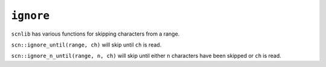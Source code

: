==========
``ignore``
==========

``scnlib`` has various functions for skipping characters from a range.

``scn::ignore_until(range, ch)`` will skip until ``ch`` is read.

``scn::ignore_n_until(range, n, ch)`` will skip until either ``n`` characters
have been skipped or ``ch`` is read.
